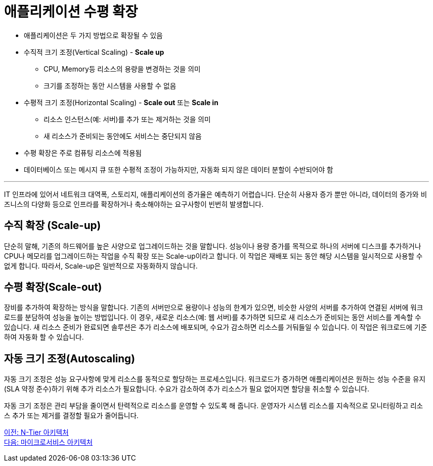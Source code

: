 = 애플리케이션 수평 확장

* 애플리케이션은 두 가지 방법으로 확장될 수 있음
* 수직적 크기 조정(Vertical Scaling) - **Scale up**
** CPU, Memory등 리소스의 용량을 변경하는 것을 의미
** 크기를 조정하는 동안 시스템을 사용할 수 없음
* 수평적 크기 조정(Horizontal Scaling) - **Scale out** 또는 **Scale in**
** 리소스 인스턴스(예: 서버)를 추가 또는 제거하는 것을 의미
** 새 리소스가 준비되는 동안에도 서비스는 중단되지 않음
* 수평 확장은 주로 컴퓨팅 리소스에 적용됨
* 데이터베이스 또는 메시지 큐 또한 수평적 조정이 가능하지만, 자동화 되지 않은 데이터 분할이 수반되어야 함

---

IT 인프라에 있어서 네트워크 대역폭, 스토리지, 애플리케이션의 증가율은 예측하기 어렵습니다. 단순히 사용자 증가 뿐만 아니라, 데이터의 증가와 비즈니스의 다양화 등으로 인프라를 확장하거나 축소해야하는 요구사항이 빈번히 발생합니다.

== 수직 확장 (Scale-up)

단순히 말해, 기존의 하드웨어를 높은 사양으로 업그레이드하는 것을 말합니다. 성능이나 용량 증가를 목적으로 하나의 서버에 디스크를 추가하거나 CPU나 메모리를 업그레이드하는 작업을 수직 확장 또는 Scale-up이라고 합니다. 이 작업은 재배포 되는 동안 해당 시스템을 일시적으로 사용할 수 없게 합니다. 따라서, Scale-up은 일반적으로 자동화하지 않습니다.

== 수평 확장(Scale-out)

장비를 추가하여 확장하는 방식을 말합니다. 기존의 서버만으로 용량이나 성능의 한계가 있으면, 비슷한 사양의 서버를 추가하여 연결된 서버에 워크로드를 분담하여 성능을 높이는 방법입니다. 이 경우, 새로운 리소스(예: 웹 서버)를 추가하면 되므로 새 리소스가 준비되는 동안 서비스를 계속할 수 있습니다. 새 리소스 준비가 완료되면 솔루션은 추가 리소스에 배포되며, 수요가 감소하면 리소스를 거둬들일 수 있습니다. 이 작업은 워크로드에 기준하여 자동화 할 수 있습니다.

== 자동 크기 조정(Autoscaling)

자동 크기 조정은 성능 요구사항에 맞게 리소스를 동적으로 할당하는 프로세스입니다. 워크로드가 증가하면 애플리케이션은 원하는 성능 수준을 유지(SLA 약정 준수)하기 위해 추가 리소스가 필요합니다. 수요가 감소하여 추가 리소스가 필요 없어지면 할당을 취소할 수 있습니다.

자동 크기 조정은 관리 부담을 줄이면서 탄력적으로 리소스를 운영할 수 있도록 해 줍니다. 운영자가 시스템 리소스를 지속적으로 모니터링하고 리소스 추가 또는 제거를 결정할 필요가 줄어듭니다.

link:./05_n-tier_architecture.adoc[이전: N-Tier 아키텍처] +
link:./07_microservice.adoc[다음: 마이크로서비스 아키텍처]